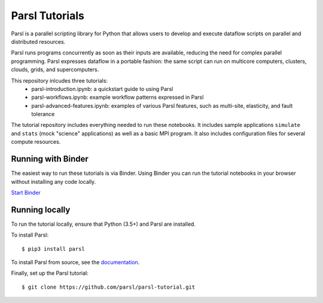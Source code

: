 Parsl Tutorials
===============
.. image:: https://mybinder.org/badge.svg
 :target: https://mybinder.org/v2/gh/Parsl/parsl-tutorial/master

Parsl is a parallel scripting library for Python that allows users to develop and execute dataflow scripts on parallel and distributed resources.

Parsl runs programs concurrently as soon as their inputs are available, reducing the need for complex parallel programming. Parsl expresses dataflow in a portable fashion: the same script can run on multicore computers, clusters, clouds, grids, and supercomputers.

This repository inlcudes three tutorials: 
 - parsl-introduction.ipynb: a quickstart guide to using Parsl
 - parsl-workflows.ipynb: example workflow patterns expressed in Parsl
 - parsl-advanced-features.ipynb: examples of various Parsl features, such as multi-site, elasticity, and fault tolerance

The tutorial repository includes everything needed to run these notebooks. It includes sample applications ``simulate`` and ``stats`` (mock "science" applications) as well as a basic MPI program. It also includes configuration files for several compute resources. 


Running with Binder
-------------------

The easiest way to run these tutorials is via Binder. Using Binder you can run the tutorial notebooks in your browser without installing any code locally.

`Start Binder <https://mybinder.org/v2/gh/Parsl/parsl-tutorial/master>`_


Running locally
---------------

To run the tutorial locally, ensure that Python (3.5+) and Parsl are installed.

To install Parsl:: 

  $ pip3 install parsl


To install Parsl from source, see the `documentation <http://parsl.readthedocs.io/en/latest/quickstart.html>`_.

Finally, set up the Parsl tutorial::

    $ git clone https://github.com/parsl/parsl-tutorial.git
 

